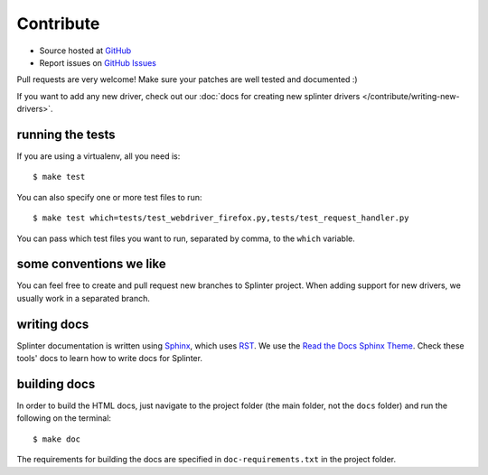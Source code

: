 .. Copyright 2012 splinter authors. All rights reserved.
   Use of this source code is governed by a BSD-style
   license that can be found in the LICENSE file.

.. meta::
    :description: Find how to contribute with splinter.
    :keywords: splinter, python, contribution, open source, testing, web application, atdd

++++++++++
Contribute
++++++++++

* Source hosted at `GitHub <http://github.com/cobrateam/splinter>`_
* Report issues on `GitHub Issues <http://github.com/cobrateam/splinter/issues>`_

Pull requests are very welcome! Make sure your patches are well tested and documented :)

If you want to add any new driver, check out our :doc:`docs for creating new splinter drivers </contribute/writing-new-drivers>`.

running the tests
=================

If you are using a virtualenv, all you need is:

.. highlight:: bash

::

    $ make test

You can also specify one or more test files to run:

.. highlight:: bash

::

    $ make test which=tests/test_webdriver_firefox.py,tests/test_request_handler.py

You can pass which test files you want to run, separated by comma, to the ``which`` variable.

some conventions we like
========================

You can feel free to create and pull request new branches to Splinter project.
When adding support for new drivers, we usually work in a separated branch.


writing docs
============

Splinter documentation is written using `Sphinx 
<http://sphinx.pocoo.org/>`_, which uses `RST 
<http://docutils.sourceforge.net/rst.html>`_. We use the `Read the Docs Sphinx Theme <https://sphinx-rtd-theme.readthedocs.io/en/latest/index.html>`_. Check these tools' docs to learn how to write docs for Splinter.

building docs
=============

In order to build the HTML docs, just navigate to the project folder
(the main folder, not the ``docs`` folder) and run the following on the terminal:

.. highlight:: bash

::

    $ make doc

The requirements for building the docs are specified in
``doc-requirements.txt`` in the project folder.
